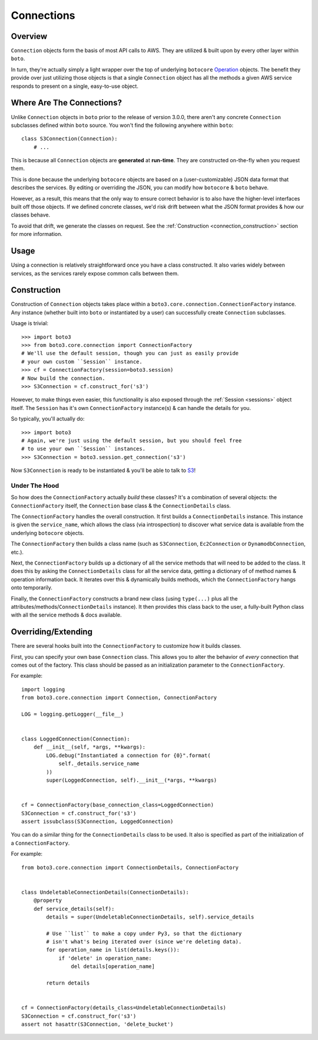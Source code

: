 .. _connections:

===========
Connections
===========


Overview
========

``Connection`` objects form the basis of most API calls to AWS. They are
utilized & built upon by every other layer within ``boto``.

In turn, they're actually simply a light wrapper over the top of underlying
``botocore`` `Operation`_ objects. The benefit they provide over just utilizing
those objects is that a single ``Connection`` object has all the methods a
given AWS service responds to present on a single, easy-to-use object.

.. _`Operation`: http://botocore.readthedocs.org/en/latest/tutorial/ec2_examples.html#a-simple-ec2-example


Where Are The Connections?
==========================

Unlike ``Connection`` objects in ``boto`` prior to the release of
version 3.0.0, there aren't any concrete ``Connection`` subclasses defined
within ``boto`` source. You won't find the following anywhere within ``boto``::

    class S3Connection(Connection):
        # ...

This is because all ``Connection`` objects are **generated** at **run-time**.
They are constructed on-the-fly when you request them.

This is done because the underlying ``botocore`` objects are based on a
(user-customizable) JSON data format that describes the services. By editing
or overriding the JSON, you can modify how ``botocore`` & ``boto`` behave.

However, as a result, this means that the only way to ensure correct behavior
is to also have the higher-level interfaces built off those objects. If we
defined concrete classes, we'd risk drift between what the JSON format provides
& how our classes behave.

To avoid that drift, we generate the classes on request. See the
:ref:`Construction <connection_construction>` section for more information.


Usage
=====

Using a connection is relatively straightforward once you have a class
constructed. It also varies widely between services, as the services rarely
expose common calls between them.

.. warning:

    TBD


.. _connection_construction:

Construction
============

Construction of ``Connection`` objects takes place within a
``boto3.core.connection.ConnectionFactory`` instance. Any instance (whether
built into ``boto`` or instantiated by a user) can successfully create
``Connection`` subclasses.

Usage is trivial::

    >>> import boto3
    >>> from boto3.core.connection import ConnectionFactory
    # We'll use the default session, though you can just as easily provide
    # your own custom ``Session`` instance.
    >>> cf = ConnectionFactory(session=boto3.session)
    # Now build the connection.
    >>> S3Connection = cf.construct_for('s3')

However, to make things even easier, this functionality is also exposed through
the :ref:`Session <sessions>` object itself. The ``Session`` has it's
own ``ConnectionFactory`` instance(s) & can handle the details for you.

So typically, you'll actually do::

    >>> import boto3
    # Again, we're just using the default session, but you should feel free
    # to use your own ``Session`` instances.
    >>> S3Connection = boto3.session.get_connection('s3')

Now ``S3Connection`` is ready to be instantiated & you'll be able to talk to
`S3`_!

.. _`S3`: http://aws.amazon.com/s3/


Under The Hood
--------------

So how does the ``ConnectionFactory`` actually *build* these classes? It's a
combination of several objects: the ``ConnectionFactory`` itself, the
``Connection`` base class & the ``ConnectionDetails`` class.

The ``ConnectionFactory`` handles the overall construction. It first builds
a ``ConnectionDetails`` instance. This instance is given the ``service_name``,
which allows the class (via introspection) to discover what service data is
available from the underlying ``botocore`` objects.

The ``ConnectionFactory`` then builds a class name (such as ``S3Connection``,
``Ec2Connection`` or ``DynamodbConnection``, etc.).

Next, the ``ConnectionFactory`` builds up a dictionary of all the service
methods that will need to be added to the class. It does this by asking the
``ConnectionDetails`` class for all the service data, getting a dictionary of
of method names & operation information back. It iterates over this &
dynamically builds methods, which the ``ConnectionFactory`` hangs onto
temporarily.

Finally, the ``ConnectionFactory`` constructs a brand new class (using
``type(...)`` plus all the attributes/methods/``ConnectionDetails`` instance).
It then provides this class back to the user, a fully-built Python class with
all the service methods & docs available.


Overriding/Extending
====================

There are several hooks built into the ``ConnectionFactory`` to customize
how it builds classes.

First, you can specify your own base ``Connection`` class. This allows you to
alter the behavior of *every* connection that comes out of the factory. This
class should be passed as an initialization parameter to the
``ConnectionFactory``.

For example::

    import logging
    from boto3.core.connection import Connection, ConnectionFactory

    LOG = logging.getLogger(__file__)


    class LoggedConnection(Connection):
        def __init__(self, *args, **kwargs):
            LOG.debug("Instantiated a connection for {0}".format(
                self._details.service_name
            ))
            super(LoggedConnection, self).__init__(*args, **kwargs)


    cf = ConnectionFactory(base_connection_class=LoggedConnection)
    S3Connection = cf.construct_for('s3')
    assert issubclass(S3Connection, LoggedConnection)

You can do a similar thing for the ``ConnectionDetails`` class to be used. It
also is specified as part of the initialization of a ``ConnectionFactory``.

For example::

    from boto3.core.connection import ConnectionDetails, ConnectionFactory


    class UndeletableConnectionDetails(ConnectionDetails):
        @property
        def service_details(self):
            details = super(UndeletableConnectionDetails, self).service_details

            # Use ``list`` to make a copy under Py3, so that the dictionary
            # isn't what's being iterated over (since we're deleting data).
            for operation_name in list(details.keys()):
                if 'delete' in operation_name:
                    del details[operation_name]

            return details


    cf = ConnectionFactory(details_class=UndeletableConnectionDetails)
    S3Connection = cf.construct_for('s3')
    assert not hasattr(S3Connection, 'delete_bucket')

